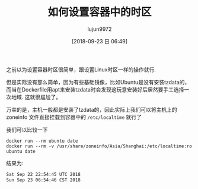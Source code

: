 #+TITLE: 如何设置容器中的时区
#+AUTHOR: lujun9972
#+TAGS: linux和它的小伙伴
#+DATE: [2018-09-23 日 06:49]
#+LANGUAGE:  zh-CN
#+OPTIONS:  H:6 num:nil toc:t \n:nil ::t |:t ^:nil -:nil f:t *:t <:nil

之前以为设置容器时区很简单，跟设置Linux时区一样的操作就行.

但是实际没有那么简单，因为有些基础镜像，比如Ubuntu是没有安装tzdata的，
而当在Dockerfile用apt来安装tzdata时会发现这玩意安装好后居然要手工选择一次地域.
这就很尴尬了。

万幸的是，主机一般都是安装了tzdata的，因此实际上我们可以将主机上的 zoneinfo 文件直接挂载到容器中的 =/etc/localtime= 就行了

我们可以比较一下
#+BEGIN_SRC shell :results org
  docker run --rm ubuntu date
  docker run --rm -v /usr/share/zoneinfo/Asia/Shanghai:/etc/localtime:ro ubuntu date
#+END_SRC

结果为:
#+BEGIN_SRC org
Sat Sep 22 22:54:45 UTC 2018
Sun Sep 23 06:54:46 CST 2018
#+END_SRC

